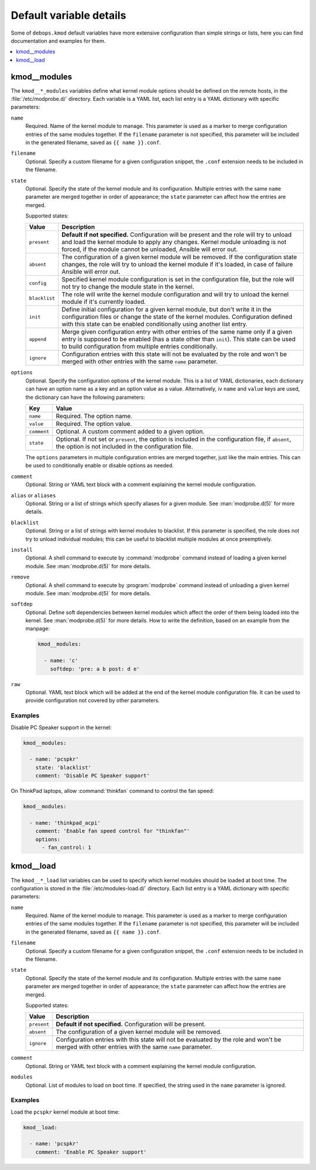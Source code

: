 Default variable details
========================

Some of ``debops.kmod`` default variables have more extensive configuration
than simple strings or lists, here you can find documentation and examples for
them.

.. contents::
   :local:
   :depth: 1


.. _kmod__ref_modules:

kmod__modules
-------------

The ``kmod__*_modules`` variables define what kernel module options should be
defined on the remote hosts, in the :file:`/etc/modprobe.d/` directory. Each
variable is a YAML list, each list entry is a YAML dictionary with specific
parameters:

``name``
  Required. Name of the kernel module to manage. This parameter is used as
  a marker to merge configuration entries of the same modules together.
  If the ``filename`` parameter is not specified, this parameter will be
  included in the generated filename, saved as ``{{ name }}.conf``.

``filename``
  Optional. Specify a custom filename for a given configuration snippet, the
  ``.conf`` extension needs to be included in the filename.

``state``
  Optional. Specify the state of the kernel module and its configuration.
  Multiple entries with the same ``name`` parameter are merged together in
  order of appearance; the ``state`` parameter can affect how the entries are
  merged.

  Supported states:

  ============= =============================================================
  Value         Description
  ============= =============================================================
  ``present``   **Default if not specified.** Configuration will be present
                and the role will try to unload and load the kernel module to
                apply any changes. Kernel module unloading is not forced, if
                the module cannot be unloaded, Ansible will error out.
  ------------- -------------------------------------------------------------
  ``absent``    The configuration of a given kernel module will be removed.
                If the configuration state changes, the role will try to
                unload the kernel module if it's loaded, in case of failure
                Ansible will error out.
  ------------- -------------------------------------------------------------
  ``config``    Specified kernel module configuration is set in the
                configuration file, but the role will not try to change the
                module state in the kernel.
  ------------- -------------------------------------------------------------
  ``blacklist`` The role will write the kernel module configuration and will
                try to unload the kernel module if it's currently loaded.
  ------------- -------------------------------------------------------------
  ``init``      Define initial configuration for a given kernel module, but
                don't write it in the configuration files or change the state
                of the kernel modules. Configuration defined with this state
                can be enabled conditionally using another list entry.
  ------------- -------------------------------------------------------------
  ``append``    Merge given configuration entry with other entries of the
                same name only if a given entry is supposed to be enabled
                (has a state other than ``init``). This state can be used to
                build configuration from multiple entries conditionally.
  ------------- -------------------------------------------------------------
  ``ignore``    Configuration entries with this state will not be evaluated
                by the role and won't be merged with other entries with the
                same ``name`` parameter.
  ============= =============================================================

``options``
  Optional. Specify the configuration options of the kernel module. This is
  a list of YAML dictionaries, each dictionary can have an option name as a key
  and an option value as a value. Alternatively, iv ``name`` and ``value`` keys
  are used, the dictionary can have the following parameters:

  =============== ===========================================================
  Key             Value
  =============== ===========================================================
  ``name``        Required. The option name.
  --------------- -----------------------------------------------------------
  ``value``       Required. The option value.
  --------------- -----------------------------------------------------------
  ``comment``     Optional. A custom comment added to a given option.
  --------------- -----------------------------------------------------------
  ``state``       Optional. If not set or ``present``, the option is included
                  in the configuration file, if ``absent``, the option is not
                  included in the configuration file.
  =============== ===========================================================

  The ``options`` parameters in multiple configuration entries are merged
  together, just like the main entries. This can be used to conditionally
  enable or disable options as needed.

``comment``
  Optional. String or YAML text block with a comment explaining the kernel
  module configuration.

``alias`` or ``aliases``
  Optional. String or a list of strings which specify aliases for a given
  module. See :man:`modprobe.d(5)` for more details.

``blacklist``
  Optional. String or a list of strings with kernel modules to blacklist. If
  this parameter is specified, the role does not try to unload individual
  modules; this can be useful to blacklist multiple modules at once
  preemptively.

``install``
  Optional. A shell command to execute by :command:`modprobe` command instead
  of loading a given kernel module. See :man:`modprobe.d(5)` for more details.

``remove``
  Optional. A shell command to execute by :program:`modprobe` command instead
  of unloading a given kernel module. See :man:`modprobe.d(5)` for more
  details.

``softdep``
  Optional. Define soft dependencies between kernel modules which affect the
  order of them being loaded into the kernel. See :man:`modprobe.d(5)` for more
  details. How to write the definition, based on an example from the manpage:

  .. code-block:: yaml

     kmod__modules:

       - name: 'c'
         softdep: 'pre: a b post: d e'

``raw``
  Optional. YAML text block which will be added at the end of the kernel module
  configuration file. It can be used to provide configuration not covered by
  other parameters.

Examples
~~~~~~~~

Disable PC Speaker support in the kernel:

.. code-block:: yaml

   kmod__modules:

     - name: 'pcspkr'
       state: 'blacklist'
       comment: 'Disable PC Speaker support'

On ThinkPad laptops, allow :command:`thinkfan` command to control the fan
speed:

.. code-block:: yaml

   kmod__modules:

     - name: 'thinkpad_acpi'
       comment: 'Enable fan speed control for "thinkfan"'
       options:
         - fan_control: 1


.. _kmod__ref_load:

kmod__load
----------

The ``kmod__*_load`` list variables can be used to specify which kernel modules
should be loaded at boot time. The configuration is stored in the
:file:`/etc/modules-load.d/` directory. Each list entry is a YAML dictionary
with specific parameters:

``name``
  Required. Name of the kernel module to manage. This parameter is used as
  a marker to merge configuration entries of the same modules together.
  If the ``filename`` parameter is not specified, this parameter will be
  included in the generated filename, saved as ``{{ name }}.conf``.

``filename``
  Optional. Specify a custom filename for a given configuration snippet, the
  ``.conf`` extension needs to be included in the filename.

``state``
  Optional. Specify the state of the kernel module and its configuration.
  Multiple entries with the same ``name`` parameter are merged together in
  order of appearance; the ``state`` parameter can affect how the entries are
  merged.

  Supported states:

  ============= =============================================================
  Value         Description
  ============= =============================================================
  ``present``   **Default if not specified.** Configuration will be present.
  ------------- -------------------------------------------------------------
  ``absent``    The configuration of a given kernel module will be removed.
  ------------- -------------------------------------------------------------
  ``ignore``    Configuration entries with this state will not be evaluated
                by the role and won't be merged with other entries with the
                same ``name`` parameter.
  ============= =============================================================

``comment``
  Optional. String or YAML text block with a comment explaining the kernel
  module configuration.

``modules``
  Optional. List of modules to load on boot time. If specified, the string used
  in the ``name`` parameter is ignored.

Examples
~~~~~~~~

Load the ``pcspkr`` kernel module at boot time:

.. code-block:: yaml

   kmod__load:

     - name: 'pcspkr'
       comment: 'Enable PC Speaker support'
